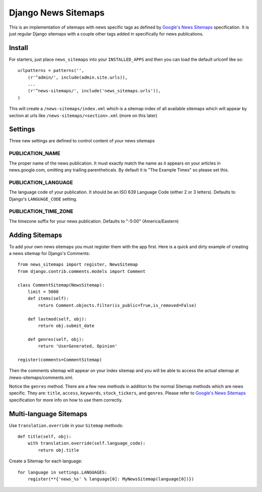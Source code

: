 Django News Sitemaps
=====================

This is an implementation of sitemaps with news specific tags as defined by `Google's News Sitemaps <http://www.google.com/support/webmasters/bin/answer.py?hl=en&answer=74288>`_ specification.
It is just regular Django sitemaps with a couple other tags added in specifically for news publications.

Install
--------

For starters, just place ``news_sitemaps`` into your ``INSTALLED_APPS`` and then you can load the default urlconf like so::

    urlpatterns = patterns('',
        (r'^admin/', include(admin.site.urls)),
        ...
        (r'^news-sitemaps/', include('news_sitemaps.urls')),
    )

This will create a ``/news-sitemaps/index.xml`` which is a sitemap index of all available sitemaps which will appear by section at urls like ``/news-sitemaps/<section>.xml`` (more on this later)


Settings
---------

Three new settings are defined to control content of your news sitemaps


PUBLICATION_NAME
^^^^^^^^^^^^^^^^

The proper name of the news publication.
It must exactly match the name as it appears on your articles in news.google.com, omitting any trailing parentheticals.
By default it is "The Example Times" so please set this.


PUBLICATION_LANGUAGE
^^^^^^^^^^^^^^^^^^^^

The language code of your publication. It should be an ISO 639 Language Code (either 2 or 3 letters).
Defaults to Django's ``LANGUAGE_CODE`` setting.


PUBLICATION_TIME_ZONE
^^^^^^^^^^^^^^^^^^^^^

The timezone suffix for your news publication. Defaults to "-5:00" (America/Eastern)


Adding Sitemaps
----------------

To add your own news sitemaps you must register them with the app first.
Here is a quick and dirty example of creating a news sitemap for Django's Comments::

    from news_sitemaps import register, NewsSitemap
    from django.contrib.comments.models import Comment
    
    class CommentSitemap(NewsSitemap):
        limit = 5000
        def items(self):
            return Comment.objects.filter(is_public=True,is_removed=False)
            
        def lastmod(self, obj):
            return obj.submit_date
        
        def genres(self, obj):
            return 'UserGenerated, Opinion'
            
    register(comments=CommentSitemap)
    
Then the comments sitemap will appear on your index sitemap and you will be able to access
the actual sitemap at /news-sitemaps/comments.xml.

Notice the ``genres`` method. There are a few new methods in addition to the normal Sitemap methods which are news specific.
They are: ``title``, ``access``, ``keywords``, ``stock_tickers``, and ``genres``.
Please refer to `Google's News Sitemaps <http://www.google.com/support/webmasters/bin/answer.py?hl=en&answer=74288>`_ specification for more info on how to use them correctly.


Multi-language Sitemaps
-----------------------

Use ``translation.override`` in your ``Sitemap`` methods::

    def title(self, obj):
        with translation.override(self.language_code):
            return obj.title

Create a Sitemap for each language::

    for language in settings.LANGUAGES:
        register(**{'news_%s' % language[0]: MyNewsSitemap(language[0])})

